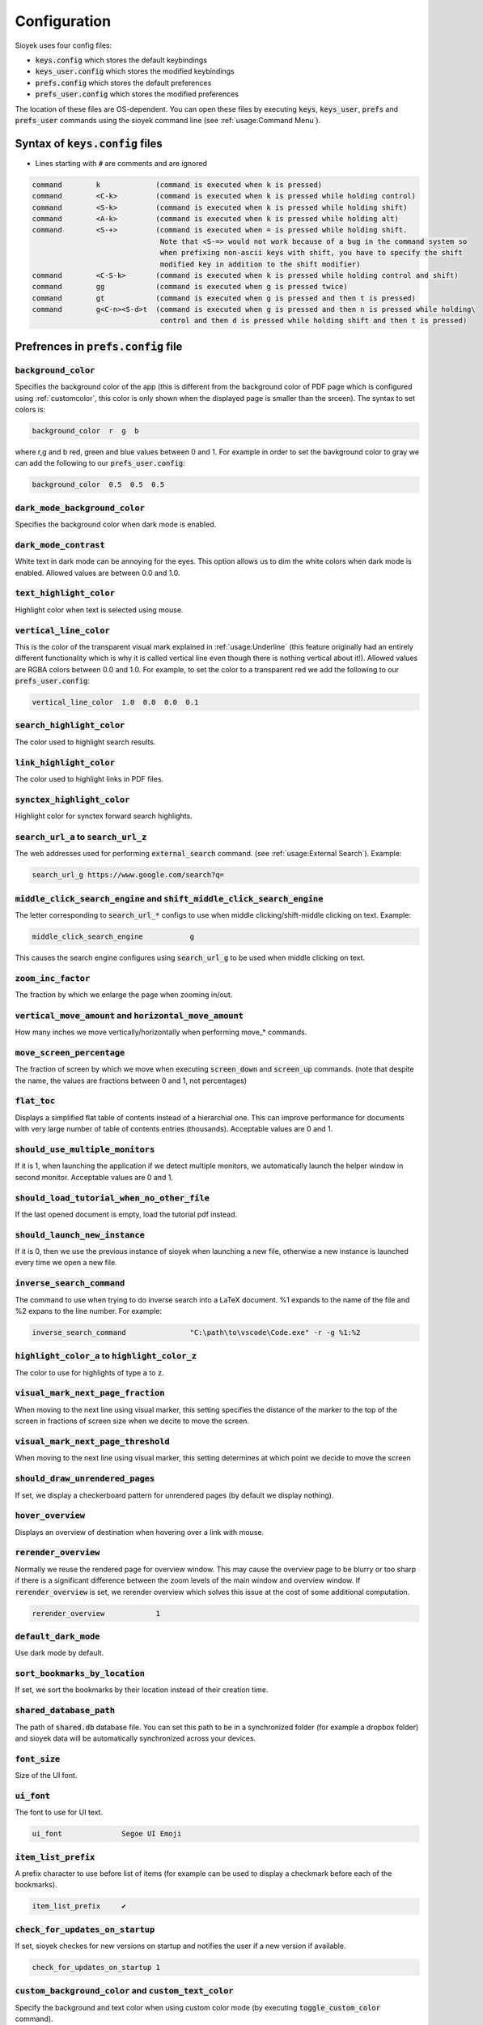 Configuration
=============

Sioyek uses four config files:

- :code:`keys.config` which stores the default keybindings
- :code:`keys_user.config` which stores the modified keybindings
- :code:`prefs.config` which stores the default preferences
- :code:`prefs_user.config` which stores the modified preferences

The location of these files are OS-dependent. You can open these files by executing :code:`keys`, :code:`keys_user`, :code:`prefs` and :code:`prefs_user` commands using the sioyek command line (see :ref:`usage:Command Menu`). 

Syntax of :code:`keys.config` files
-----------------------------------

- Lines starting with :code:`#` are comments and are ignored

.. code-block:: console

   command        k             (command is executed when k is pressed)
   command        <C-k>         (command is executed when k is pressed while holding control)
   command        <S-k>         (command is executed when k is pressed while holding shift)
   command        <A-k>         (command is executed when k is pressed while holding alt)
   command        <S-+>         (command is executed when = is pressed while holding shift.
                                 Note that <S-=> would not work because of a bug in the command system so
                                 when prefixing non-ascii keys with shift, you have to specify the shift
                                 modified key in addition to the shift modifier)
   command        <C-S-k>       (command is executed when k is pressed while holding control and shift)
   command        gg            (command is executed when g is pressed twice)
   command        gt            (command is executed when g is pressed and then t is pressed)
   command        g<C-n><S-d>t  (command is executed when g is pressed and then n is pressed while holding\
                                 control and then d is pressed while holding shift and then t is pressed)


Prefrences in :code:`prefs.config` file
---------------------------------------

:code:`background_color`
^^^^^^^^^^^^^^^^^^^^^^^^
Specifies the background color of the app (this is different from the background color of PDF page which is configured using :ref:`customcolor`, this color is only shown when the displayed page is smaller than the srceen). The syntax to set colors is:

.. code-block:: console

   background_color  r  g  b

where r,g and b red, green and blue values between 0 and 1. For example in order to set the bavkground color to gray we can add the following to our :code:`prefs_user.config`:

.. code-block:: console

   background_color  0.5  0.5  0.5


:code:`dark_mode_background_color`
^^^^^^^^^^^^^^^^^^^^^^^^^^^^^^^^^^

Specifies the background color when dark mode is enabled.

:code:`dark_mode_contrast`
^^^^^^^^^^^^^^^^^^^^^^^^^^

White text in dark mode can be annoying for the eyes. This option allows us to dim the white colors when dark mode is enabled. Allowed values are between 0.0 and 1.0.

:code:`text_highlight_color`
^^^^^^^^^^^^^^^^^^^^^^^^^^^^

Highlight color when text is selected using mouse.

:code:`vertical_line_color`
^^^^^^^^^^^^^^^^^^^^^^^^^^^

This is the color of the transparent visual mark explained in :ref:`usage:Underline` (this feature originally had an entirely different functionality which is why it is called vertical line even though there is nothing vertical about it!).
Allowed values are RGBA colors between 0.0 and 1.0. For example, to set the color to a transparent red we add the following to our :code:`prefs_user.config`:

.. code-block:: console

   vertical_line_color  1.0  0.0  0.0  0.1

:code:`search_highlight_color`
^^^^^^^^^^^^^^^^^^^^^^^^^^^^^^

The color used to highlight search results.


:code:`link_highlight_color`
^^^^^^^^^^^^^^^^^^^^^^^^^^^^

The color used to highlight links in PDF files.

:code:`synctex_highlight_color`
^^^^^^^^^^^^^^^^^^^^^^^^^^^^^^^

Highlight color for synctex forward search highlights.


:code:`search_url_a` to :code:`search_url_z`
^^^^^^^^^^^^^^^^^^^^^^^^^^^^^^^^^^^^^^^^^^^^

The web addresses used for performing :code:`external_search` command. (see :ref:`usage:External Search`). Example:

.. code-block:: console

   search_url_g	https://www.google.com/search?q=

:code:`middle_click_search_engine` and :code:`shift_middle_click_search_engine`
^^^^^^^^^^^^^^^^^^^^^^^^^^^^^^^^^^^^^^^^^^^^^^^^^^^^^^^^^^^^^^^^^^^^^^^^^^^^^^^

The letter corresponding to :code:`search_url_*` configs to use when middle clicking/shift-middle clicking on text.
Example:

.. code-block:: console

   middle_click_search_engine 		g

This causes the search engine configures using :code:`search_url_g` to be used when middle clicking on text.

:code:`zoom_inc_factor`
^^^^^^^^^^^^^^^^^^^^^^^

The fraction by which we enlarge the page when zooming in/out.


:code:`vertical_move_amount` and :code:`horizontal_move_amount`
^^^^^^^^^^^^^^^^^^^^^^^^^^^^^^^^^^^^^^^^^^^^^^^^^^^^^^^^^^^^^^^

How many inches we move vertically/horizontally when performing move_* commands.

:code:`move_screen_percentage`
^^^^^^^^^^^^^^^^^^^^^^^^^^^^^^

The fraction of screen by which we move when executing :code:`screen_down` and :code:`screen_up` commands. (note that despite the name, the values are fractions between 0 and 1, not percentages)

:code:`flat_toc`
^^^^^^^^^^^^^^^^

Displays a simplified flat table of contents instead of a hierarchial one. This can improve performance for documents with very large number of table of contents entries (thousands).
Acceptable values are 0 and 1.

:code:`should_use_multiple_monitors`
^^^^^^^^^^^^^^^^^^^^^^^^^^^^^^^^^^^^

If it is 1, when launching the application if we detect multiple monitors, we automatically launch the helper window in second monitor.
Acceptable values are 0 and 1.


:code:`should_load_tutorial_when_no_other_file`
^^^^^^^^^^^^^^^^^^^^^^^^^^^^^^^^^^^^^^^^^^^^^^^

If the last opened document is empty, load the tutorial pdf instead.

:code:`should_launch_new_instance`
^^^^^^^^^^^^^^^^^^^^^^^^^^^^^^^^^^

If it is 0, then we use the previous instance of sioyek when launching a new file, otherwise a new instance is launched every time we open a new file.

:code:`inverse_search_command`
^^^^^^^^^^^^^^^^^^^^^^^^^^^^^^
The command to use when trying to do inverse search into a LaTeX document. %1 expands to the name of the file and %2 expans to the line number. For example:

.. code-block:: console

   inverse_search_command 		"C:\path\to\vscode\Code.exe" -r -g %1:%2

:code:`highlight_color_a` to :code:`highlight_color_z`
^^^^^^^^^^^^^^^^^^^^^^^^^^^^^^^^^^^^^^^^^^^^^^^^^^^^^^

The color to use for highlights of type :code:`a` to :code:`z`.

:code:`visual_mark_next_page_fraction`
^^^^^^^^^^^^^^^^^^^^^^^^^^^^^^^^^^^^^^

When moving to the next line using visual marker, this setting specifies the distance of the marker to the top of the screen in fractions of screen size when we decite to move the screen.

:code:`visual_mark_next_page_threshold`
^^^^^^^^^^^^^^^^^^^^^^^^^^^^^^^^^^^^^^^

When moving to the next line using visual marker, this setting determines at which point we decide to move the screen

:code:`should_draw_unrendered_pages`
^^^^^^^^^^^^^^^^^^^^^^^^^^^^^^^^^^^^

If set, we display a checkerboard pattern for unrendered pages (by default we display nothing).

:code:`hover_overview`
^^^^^^^^^^^^^^^^^^^^^^

Displays an overview of destination when hovering over a link with mouse.

:code:`rerender_overview`
^^^^^^^^^^^^^^^^^^^^^^^^^

Normally we reuse the rendered page for overview window. This may cause the overview page to be blurry or too sharp if there is a significant difference between the zoom levels of the main window and overview window.
If :code:`rerender_overview` is set, we rerender overview which solves this issue at the cost of some additional computation.

.. code-block:: console

   rerender_overview		1

:code:`default_dark_mode`
^^^^^^^^^^^^^^^^^^^^^^^^^

Use dark mode by default.

:code:`sort_bookmarks_by_location`
^^^^^^^^^^^^^^^^^^^^^^^^^^^^^^^^^^

If set, we sort the bookmarks by their location instead of their creation time.

:code:`shared_database_path`
^^^^^^^^^^^^^^^^^^^^^^^^^^^^

The path of :code:`shared.db` database file. You can set this path to be in a synchronized folder (for example a dropbox folder) and sioyek data will be automatically synchronized across your devices.

:code:`font_size`
^^^^^^^^^^^^^^^^^

Size of the UI font.

:code:`ui_font`
^^^^^^^^^^^^^^^^^^^^^^^^

The font to use for UI text.

.. code-block:: console

   ui_font		Segoe UI Emoji


:code:`item_list_prefix`
^^^^^^^^^^^^^^^^^^^^^^^^

A prefix character to use before list of items (for example can be used to display a checkmark before each of the bookmarks).

.. code-block:: console

   item_list_prefix	✔️

:code:`check_for_updates_on_startup`
^^^^^^^^^^^^^^^^^^^^^^^^^^^^^^^^^^^^

If set, sioyek checkes for new versions on startup and notifies the user if a new version if available.

.. code-block:: console

   check_for_updates_on_startup	1

.. _customcolor:

:code:`custom_background_color` and :code:`custom_text_color`
^^^^^^^^^^^^^^^^^^^^^^^^^^^^^^^^^^^^^^^^^^^^^^^^^^^^^^^^^^^^^

Specify the background and text color when using custom color mode (by executing :code:`toggle_custom_color` command).

.. code-block:: console

   custom_background_color		0.18 0.20 0.25
   custom_text_color			1.0 1.0 1.0

:code:`startup_commands`
^^^^^^^^^^^^^^^^^^^^^^^^

Semicolon-separated list of commands to execute on startup. For example, to start in custom color mode and in visual scroll mode, you can add the following (the command names are the same as the ones displayed when opening the command window using :code:`:`):

.. code-block:: console

   startup_commands		toggle_custom_color;toggle_visual_scroll

:code:`status_bar_color`, :code:`status_bar_text_color` and :code:`status_bar_font_size`
^^^^^^^^^^^^^^^^^^^^^^^^^^^^^^^^^^^^^^^^^^^^^^^^^^^^^^^^^^^^^^^^^^^^^^^^^^^^^^^^^^^^^^^^

Allow you to customize the appearance of status bar.

.. code-block:: console

   status_bar_color        0 0 0
   status_bar_text_color   1 1 1
   status_bar_font_size    10

:code:`execute_command_a` to :code:`execute_command_z`
^^^^^^^^^^^^^^^^^^^^^^^^^^^^^^^^^^^^^^^^^^^^^^^^^^^^^^

Predefined shell commands to be executed using :code:`execute_predefined_command`. :code:`%1` expands to the path of the current file and :code:`%2` expands to name of the current file.
For example, suppose you have a command named :code:`ocr` which takes a file path and produces an OCR'd version of the document. You can add the following to you :code:`prefs_user.config`:

.. code-block:: console

   execute_command_o	ocr "%1"

You can later quickly invoke this command by executing :code:`execute_predefined_command` and then pressing :code:`o`.